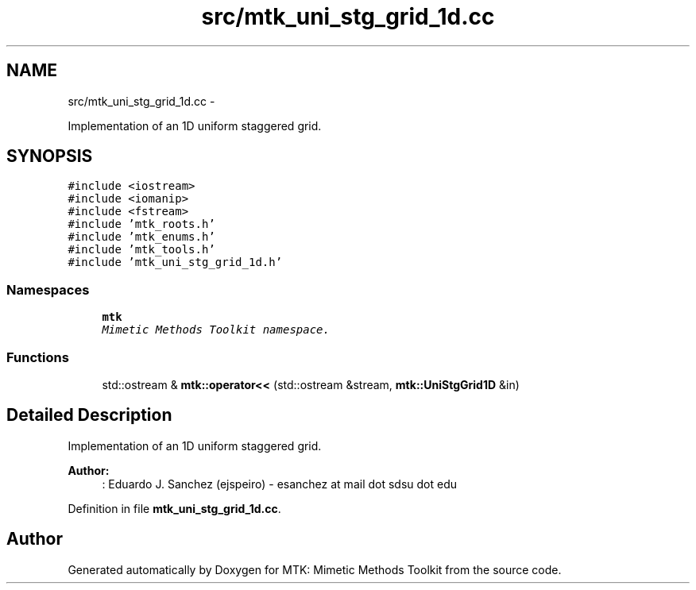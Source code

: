 .TH "src/mtk_uni_stg_grid_1d.cc" 3 "Thu Oct 15 2015" "MTK: Mimetic Methods Toolkit" \" -*- nroff -*-
.ad l
.nh
.SH NAME
src/mtk_uni_stg_grid_1d.cc \- 
.PP
Implementation of an 1D uniform staggered grid\&.  

.SH SYNOPSIS
.br
.PP
\fC#include <iostream>\fP
.br
\fC#include <iomanip>\fP
.br
\fC#include <fstream>\fP
.br
\fC#include 'mtk_roots\&.h'\fP
.br
\fC#include 'mtk_enums\&.h'\fP
.br
\fC#include 'mtk_tools\&.h'\fP
.br
\fC#include 'mtk_uni_stg_grid_1d\&.h'\fP
.br

.SS "Namespaces"

.in +1c
.ti -1c
.RI "\fBmtk\fP"
.br
.RI "\fIMimetic Methods Toolkit namespace\&. \fP"
.in -1c
.SS "Functions"

.in +1c
.ti -1c
.RI "std::ostream & \fBmtk::operator<<\fP (std::ostream &stream, \fBmtk::UniStgGrid1D\fP &in)"
.br
.in -1c
.SH "Detailed Description"
.PP 
Implementation of an 1D uniform staggered grid\&.
.PP
\fBAuthor:\fP
.RS 4
: Eduardo J\&. Sanchez (ejspeiro) - esanchez at mail dot sdsu dot edu 
.RE
.PP

.PP
Definition in file \fBmtk_uni_stg_grid_1d\&.cc\fP\&.
.SH "Author"
.PP 
Generated automatically by Doxygen for MTK: Mimetic Methods Toolkit from the source code\&.
